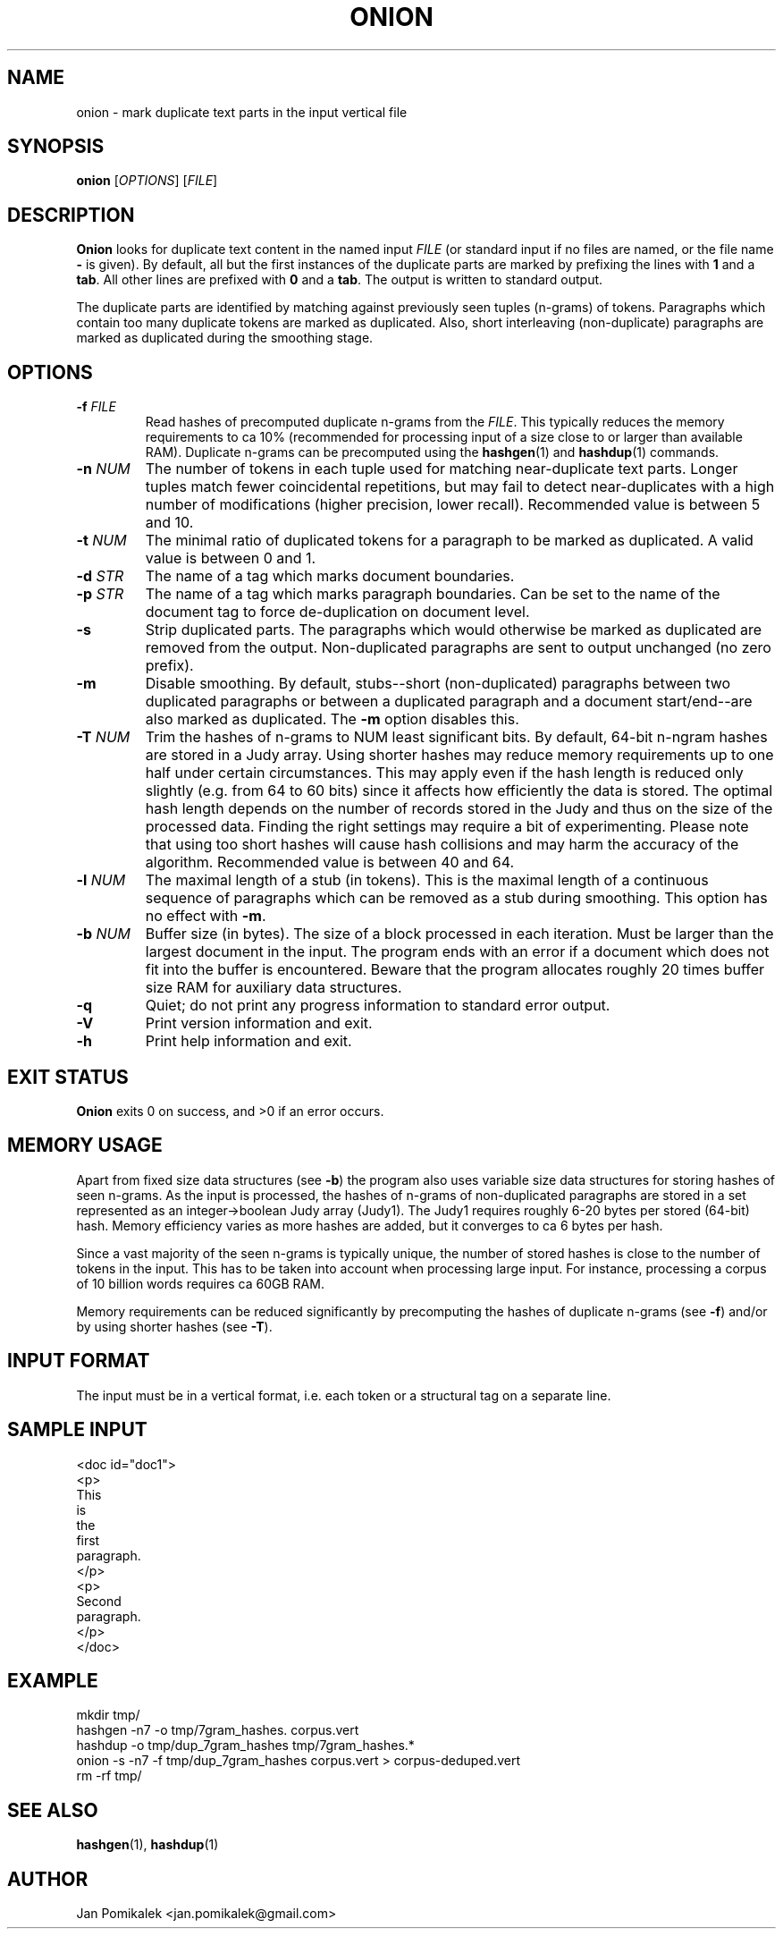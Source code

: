 .TH ONION 1
.SH NAME
onion \- mark duplicate text parts in the input vertical file
.SH SYNOPSIS
.B onion
.RI [ OPTIONS ]
.RI [ FILE ]
.SH DESCRIPTION
.B Onion
looks for duplicate text content in the named input
.I FILE
(or standard input if no files are named, or the file name
.B \-
is given).
By default, all but the first instances of the
duplicate parts are marked by prefixing the lines with
.B 1
and a
.BR tab .
All other lines are prefixed with
.B 0
and a
.BR tab .
The output is written to standard output.
.PP
The duplicate parts are identified by matching against previously seen
tuples (n-grams) of tokens.  Paragraphs which contain too many duplicate
tokens are marked as duplicated.  Also, short interleaving (non-duplicate)
paragraphs are marked as duplicated during the smoothing stage.
.SH OPTIONS
.TP
.BI \-f " FILE"
Read hashes of precomputed duplicate n-grams from the
.IR FILE .
This typically reduces the memory requirements to ca 10% (recommended for
processing input of a size close to or larger than available RAM).
Duplicate n-grams can be precomputed using the
.BR hashgen (1)
and
.BR hashdup (1)
commands.
.TP
.BI \-n " NUM"
The number of tokens in each tuple used for matching near-duplicate
text parts.  Longer tuples match fewer coincidental repetitions, but may fail
to detect near-duplicates with a high number of modifications (higher
precision, lower recall).  Recommended value is between 5 and 10.
.TP
.BI \-t " NUM"
The minimal ratio of duplicated tokens for a paragraph to be marked
as duplicated.  A valid value is between 0 and 1.
.TP
.BI \-d " STR"
The name of a tag which marks document boundaries.
.TP
.BI \-p " STR"
The name of a tag which marks paragraph boundaries.  Can be set to the name
of the document tag to force de-duplication on document level.
.TP
.B \-s
Strip duplicated parts.  The paragraphs which would
otherwise be marked as duplicated are removed from the output.  
Non-duplicated paragraphs are sent to output unchanged (no zero prefix).
.TP
.B \-m
Disable smoothing.  By default, stubs--short (non-duplicated) paragraphs
between two duplicated paragraphs or between a duplicated paragraph and a
document start/end--are also marked as duplicated.  The
.B \-m
option disables this.
.TP
.BI \-T " NUM"
Trim the hashes of n-grams to NUM least significant bits. By default, 64-bit
n-ngram hashes are stored in a Judy array. Using shorter hashes may reduce
memory requirements up to one half under certain circumstances. This may
apply even if the hash length is reduced only slightly (e.g. from 64 to 60
bits) since it affects how efficiently the data is stored.  The optimal hash
length depends on the number of records stored in the Judy and thus on the
size of the processed data. Finding the right settings may require a bit
of experimenting. Please note that using too short hashes will cause hash
collisions and may harm the accuracy of the algorithm.  Recommended value
is between 40 and 64.
.TP
.BI \-l " NUM"
The maximal length of a stub (in tokens).  This is the maximal
length of a continuous sequence of paragraphs which can be removed as
a stub during smoothing.  This option has no effect with
.BR \-m .
.TP
.BI \-b " NUM"
Buffer size (in bytes).  The size of a block processed in each iteration.
Must be larger than the largest document in the input.  The program ends
with an error if a document which does not fit into the buffer is
encountered.  Beware that the program allocates roughly 20 times buffer
size RAM for auxiliary data structures.
.TP
.B \-q
Quiet; do not print any progress information to standard error output.
.TP
.B \-V
Print version information and exit.
.TP
.B \-h
Print help information and exit.
.SH EXIT STATUS
.B Onion
exits 0 on success, and >0 if an error occurs.
.SH MEMORY USAGE
Apart from fixed size data structures (see
.BR \-b )
the program also uses variable size data structures for storing hashes
of seen n-grams.  As the input is processed, the hashes of n-grams of
non-duplicated paragraphs are stored in a set represented as an
integer->boolean Judy array (Judy1).  The Judy1 requires roughly 6-20
bytes per stored (64-bit) hash.  Memory efficiency varies as more
hashes are added, but it converges to ca 6 bytes per hash.
.PP
Since a vast majority of the seen n-grams is typically unique, the number
of stored hashes is close to the number of tokens in the input.  This has
to be taken into account when processing large input.  For instance,
processing a corpus of 10 billion words requires ca 60GB RAM.
.PP
Memory requirements can be reduced significantly by precomputing the hashes
of duplicate n-grams (see
.BR \-f )
and/or by using shorter hashes (see
.BR \-T ).
.SH INPUT FORMAT
The input must be in a vertical format, i.e. each token or a structural
tag on a separate line.
.SH SAMPLE INPUT
.nf
<doc id="doc1">
<p>
This
is
the
first
paragraph.
</p>
<p>
Second
paragraph.
</p>
</doc>
.fi
.SH EXAMPLE
.nf
mkdir tmp/
hashgen -n7 -o tmp/7gram_hashes. corpus.vert
hashdup -o tmp/dup_7gram_hashes tmp/7gram_hashes.* 
onion -s -n7 -f tmp/dup_7gram_hashes corpus.vert > corpus-deduped.vert
rm -rf tmp/
.fi
.SH SEE ALSO
.BR hashgen (1),
.BR hashdup (1)
.SH AUTHOR
Jan Pomikalek <jan.pomikalek@gmail.com>
